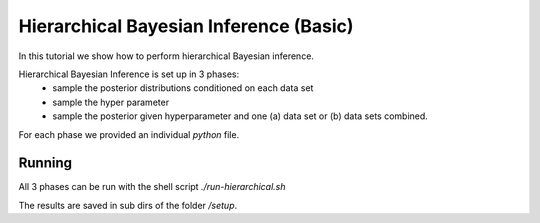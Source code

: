 Hierarchical Bayesian Inference (Basic)
=====================================================
In this tutorial we show how to perform hierarchical Bayesian inference.

Hierarchical Bayesian Inference is set up in 3 phases:
 - sample the posterior distributions conditioned on each data set
 - sample the hyper parameter
 - sample the posterior given hyperparameter and one (a) data set or  (b) data sets combined.

For each phase we provided an individual `python` file.

Running
---------------

All 3 phases can be run with the shell script `./run-hierarchical.sh`

The results are saved in sub dirs of the folder `/setup`.
